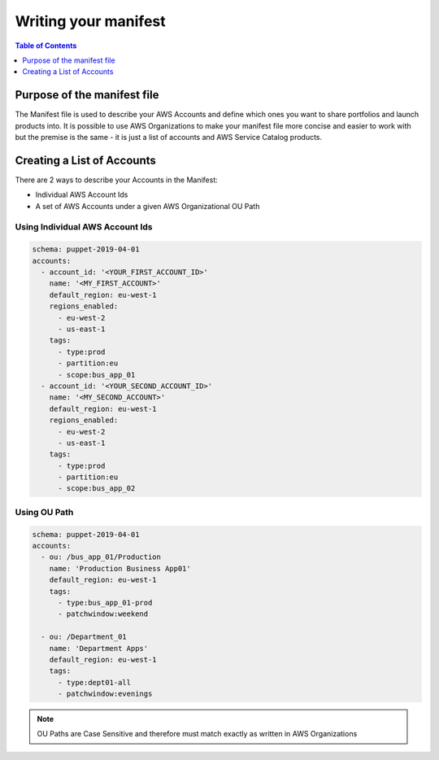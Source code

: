 Writing your manifest
=======================

.. contents:: Table of Contents
   :depth: 1
   :local:

Purpose of the manifest file
----------------------------

The Manifest file is used to describe your AWS Accounts and define which ones you want to share portfolios and launch products into. It is possible to use AWS Organizations to make your manifest file more concise and easier to work with but the premise is the same - it is just a list of accounts and AWS Service Catalog products.

Creating a List of Accounts
---------------------------

There are 2 ways to describe your Accounts in the Manifest:

- Individual AWS Account Ids
- A set of AWS Accounts under a given AWS Organizational OU Path

Using Individual AWS Account Ids
^^^^^^^^^^^^^^^^^^^^^^^^^^^^^^^^

.. code-block:: yaml

  schema: puppet-2019-04-01
  accounts:
    - account_id: '<YOUR_FIRST_ACCOUNT_ID>'
      name: '<MY_FIRST_ACCOUNT>'
      default_region: eu-west-1
      regions_enabled:
        - eu-west-2
        - us-east-1
      tags:
        - type:prod
        - partition:eu
        - scope:bus_app_01
    - account_id: '<YOUR_SECOND_ACCOUNT_ID>'
      name: '<MY_SECOND_ACCOUNT>'
      default_region: eu-west-1
      regions_enabled:
        - eu-west-2
        - us-east-1
      tags:
        - type:prod
        - partition:eu
        - scope:bus_app_02

Using OU Path
^^^^^^^^^^^^^

.. code-block:: yaml

  schema: puppet-2019-04-01
  accounts:
    - ou: /bus_app_01/Production
      name: 'Production Business App01'
      default_region: eu-west-1
      tags:
        - type:bus_app_01-prod
        - patchwindow:weekend

    - ou: /Department_01
      name: 'Department Apps'
      default_region: eu-west-1
      tags:
        - type:dept01-all
        - patchwindow:evenings

.. Note:: 

  OU Paths are Case Sensitive and therefore must match exactly as written in AWS Organizations
